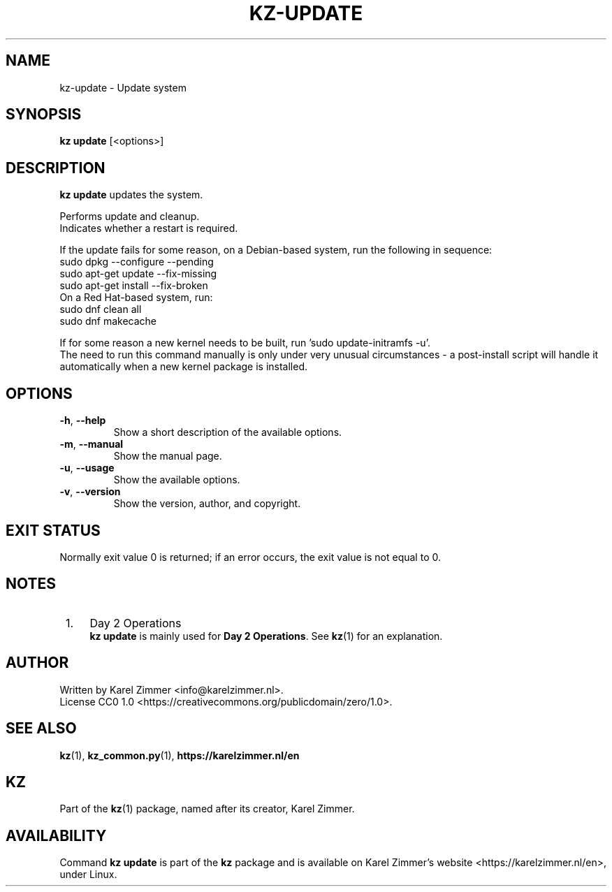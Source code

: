 .\"############################################################################
.\"# SPDX-FileComment: Man page for kz-update
.\"#
.\"# SPDX-FileCopyrightText: Karel Zimmer <info@karelzimmer.nl>
.\"# SPDX-License-Identifier: CC0-1.0
.\"############################################################################
.\"
.TH "KZ-UPDATE" "1" "4.2.1" "Kz" "Kz Manual"
.\"
.\"
.SH NAME
kz-update \- Update system
.\"
.\"
.SH SYNOPSIS
.B kz update
[<options>]
.\"
.\"
.SH DESCRIPTION
\fBkz update\fR updates the system.
.sp
Performs update and cleanup.
.br
Indicates whether a restart is required.
.sp
If the update fails for some reason, on a Debian-based system, run the
following in sequence:
    sudo dpkg --configure --pending
    sudo apt-get update --fix-missing
    sudo apt-get install --fix-broken
.br
On a Red Hat-based system, run:
    sudo dnf clean all
    sudo dnf makecache
.sp
If for some reason a new kernel needs to be built, run 'sudo update-initramfs
-u'.
.br
The need to run this command manually is only under very unusual circumstances
- a post-install script will handle it automatically when a new kernel package
is installed.
.RE
.\"
.\"
.SH OPTIONS
.TP
\fB-h\fR, \fB--help\fR
Show a short description of the available options.
.TP
\fB-m\fR, \fB--manual\fR
Show the manual page.
.TP
\fB-u\fR, \fB--usage\fR
Show the available options.
.TP
\fB-v\fR, \fB--version\fR
Show the version, author, and copyright.
.\"
.\"
.SH EXIT STATUS
Normally exit value 0 is returned; if an error occurs, the exit value is not
equal to 0.
.\"
.\"
.SH NOTES
.IP " 1." 4
Day 2 Operations
.RS 4
\fBkz update\fR is mainly used for \fBDay 2 Operations\fR. See \fBkz\fR(1) for
an explanation.
.RE
.\"
.\"
.SH AUTHOR
Written by Karel Zimmer <info@karelzimmer.nl>.
.br
License CC0 1.0 <https://creativecommons.org/publicdomain/zero/1.0>.
.\"
.\"
.SH SEE ALSO
\fBkz\fR(1),
\fBkz_common.py\fR(1),
\fBhttps://karelzimmer.nl/en\fR
.\"
.\"
.SH KZ
Part of the \fBkz\fR(1) package, named after its creator, Karel Zimmer.
.\"
.\"
.SH AVAILABILITY
Command \fBkz update\fR is part of the \fBkz\fR package and is available on
Karel Zimmer's website <https://karelzimmer.nl/en>, under Linux.

